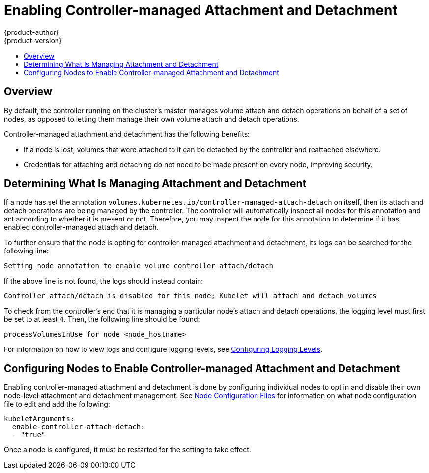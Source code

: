 [[enabling-controller-attach-detach]]
= Enabling Controller-managed Attachment and Detachment
{product-author}
{product-version}
:data-uri:
:icons:
:experimental:
:toc: macro
:toc-title:
:prewrap:

toc::[]

== Overview

By default, the controller running on the cluster's master
manages volume attach and detach operations on behalf of a set of nodes, as
opposed to letting them manage their own volume attach and detach operations.

Controller-managed attachment and detachment has the following
benefits:

- If a node is lost, volumes that were attached to it can be detached by the
controller and reattached elsewhere.
- Credentials for attaching and detaching do not need to be made present on every
node, improving security.

[[determining-what-is-managing-attachment-and-detachment]]
== Determining What Is Managing Attachment and Detachment

If a node has set the annotation
`volumes.kubernetes.io/controller-managed-attach-detach` on itself, then its
attach and detach operations are being managed by the controller. The controller
will automatically inspect all nodes for this annotation and act according to
whether it is present or not. Therefore, you may inspect the node for this
annotation to determine if it has enabled controller-managed attach and detach.

To further ensure that the node is opting for controller-managed attachment and
detachment, its logs can be searched for the following line:

----
Setting node annotation to enable volume controller attach/detach
----

If the above line is not found, the logs should instead contain:

----
Controller attach/detach is disabled for this node; Kubelet will attach and detach volumes
----

To check from the controller's end that it is managing a particular node's
attach and detach operations, the logging level must first be set to at least
`4`. Then, the following line should be found:

----
processVolumesInUse for node <node_hostname>
----

For information on how to view logs and configure logging levels, see
xref:../../install_config/master_node_configuration.adoc#master-node-config-logging-levels[Configuring
Logging Levels].

[[configuring-nodes-to-enable-controller-managed-attachment-and-detachment]]
== Configuring Nodes to Enable Controller-managed Attachment and Detachment

Enabling controller-managed attachment and detachment is done by configuring
individual nodes to opt in and disable their own node-level attachment and
detachment management. See
xref:../../install_config/master_node_configuration.adoc#node-configuration-files[Node
Configuration Files] for information on what node configuration file to edit and
add the following:

[source,yaml]
----
kubeletArguments:
  enable-controller-attach-detach:
  - "true"
----

Once a node is configured, it must be restarted for the setting to take effect.
